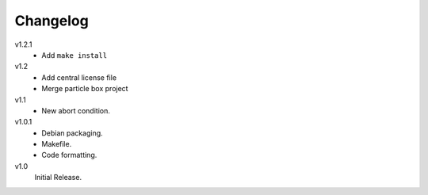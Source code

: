 ..  Copyright © 2013 Martin Ueding <martin-ueding.de>

#########
Changelog
#########

v1.2.1
    - Add ``make install``

v1.2
    - Add central license file
    - Merge particle box project

v1.1
    - New abort condition.

v1.0.1
    - Debian packaging.
    - Makefile.
    - Code formatting.

v1.0
    Initial Release.
